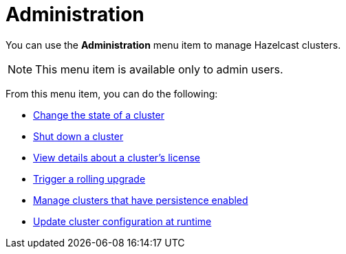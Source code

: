 = Administration
:description: You can use the Administration menu item to manage Hazelcast clusters.
:page-aliases: monitor-imdg:cluster-administration.adoc

You can use the *Administration* menu item to manage Hazelcast clusters.

NOTE: This menu item is available only to admin users.

From this menu item, you can do the following:

- xref:changing-cluster-state.adoc[Change the state of a cluster]
- xref:shutting-down-cluster.adoc[Shut down a cluster]
- xref:cluster-license.adoc[View details about a cluster's license]
- xref:triggering-rolling-upgrade.adoc[Trigger a rolling upgrade]
- xref:persistence.adoc[Manage clusters that have persistence enabled]
- xref:update-config.adoc[Update cluster configuration at runtime]








